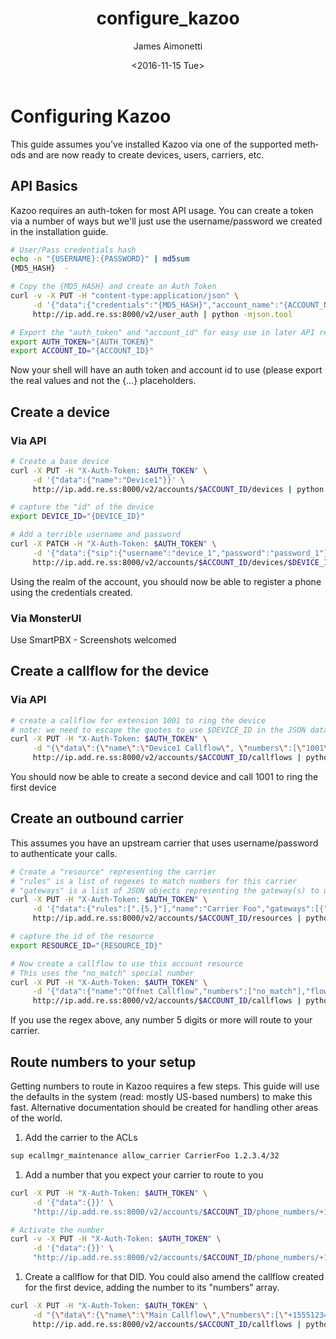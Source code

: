 #+OPTIONS: ':nil *:t -:t ::t <:t H:3 \n:nil ^:{} arch:headline
#+OPTIONS: author:t broken-links:nil c:nil creator:nil
#+OPTIONS: d:(not "LOGBOOK") date:t e:t email:nil f:t inline:t num:t
#+OPTIONS: p:nil pri:nil prop:nil stat:t tags:t tasks:t tex:t
#+OPTIONS: timestamp:t title:t toc:t todo:t |:t
#+TITLE: configure_kazoo
#+DATE: <2016-11-15 Tue>
#+AUTHOR: James Aimonetti
#+EMAIL: james@2600hz.com
#+LANGUAGE: en
#+SELECT_TAGS: export
#+EXCLUDE_TAGS: noexport
#+CREATOR: Emacs 26.0.50.2 (Org mode 9.0)

* Configuring Kazoo
This guide assumes you've installed Kazoo via one of the supported methods and are now ready to create devices, users, carriers, etc.
** API Basics
Kazoo requires an auth-token for most API usage. You can create a token via a number of ways but we'll just use the username/password we created in the installation guide.

#+BEGIN_SRC bash
# User/Pass credentials hash
echo -n "{USERNAME}:{PASSWORD}" | md5sum
{MD5_HASH}  -

# Copy the {MD5_HASH} and create an Auth Token
curl -v -X PUT -H "content-type:application/json" \
     -d '{"data":{"credentials":"{MD5_HASH}","account_name":"{ACCOUNT_NAME}"}}' \
     http://ip.add.re.ss:8000/v2/user_auth | python -mjson.tool

# Export the "auth_token" and "account_id" for easy use in later API requests
export AUTH_TOKEN="{AUTH_TOKEN}"
export ACCOUNT_ID="{ACCOUNT_ID}"
#+END_SRC

Now your shell will have an auth token and account id to use (please export the real values and not the {...} placeholders.
** Create a device
*** Via API
#+BEGIN_SRC bash
# Create a base device
curl -X PUT -H "X-Auth-Token: $AUTH_TOKEN" \
     -d '{"data":{"name":"Device1"}}' \
     http://ip.add.re.ss:8000/v2/accounts/$ACCOUNT_ID/devices | python -mjson.tool

# capture the "id" of the device
export DEVICE_ID="{DEVICE_ID}"

# Add a terrible username and password
curl -X PATCH -H "X-Auth-Token: $AUTH_TOKEN" \
     -d '{"data":{"sip":{"username":"device_1","password":"password_1"}}}' \
     http://ip.add.re.ss:8000/v2/accounts/$ACCOUNT_ID/devices/$DEVICE_ID | python -mjson.tool
#+END_SRC

Using the realm of the account, you should now be able to register a phone using the credentials created.
*** Via MonsterUI
Use SmartPBX - Screenshots welcomed
** Create a callflow for the device
*** Via API
#+BEGIN_SRC bash
# create a callflow for extension 1001 to ring the device
# note: we need to escape the quotes to use $DEVICE_ID in the JSON data
curl -X PUT -H "X-Auth-Token: $AUTH_TOKEN" \
     -d "{\"data\":{\"name\":\"Device1 Callflow\", \"numbers\":[\"1001\"], \"flow\":{\"module\":\"device\",\"data\":{\"id\":\"$DEVICE_ID\"}}}}" \
     http://ip.add.re.ss:8000/v2/accounts/$ACCOUNT_ID/callflows | python -mjson.tool
#+END_SRC

You should now be able to create a second device and call 1001 to ring the first device
** Create an outbound carrier

This assumes you have an upstream carrier that uses username/password to authenticate your calls.
#+BEGIN_SRC bash
# Create a "resource" representing the carrier
# "rules" is a list of regexes to match numbers for this carrier
# "gateways" is a list of JSON objects representing the gateway(s) to use
curl -X PUT -H "X-Auth-Token: $AUTH_TOKEN" \
     -d '{"data":{"rules":[".{5,}"],"name":"Carrier Foo","gateways":[{"realm":"sip.carrier.com","server":"sip.carrier.com","username":"your_username","password":"your_password","enabled":true}]}}' \
     http://ip.add.re.ss:8000/v2/accounts/$ACCOUNT_ID/resources | python -mjson.tool

# capture the id of the resource
export RESOURCE_ID="{RESOURCE_ID}"

# Now create a callflow to use this account resource
# This uses the "no_match" special number
curl -X PUT -H "X-Auth-Token: $AUTH_TOKEN" \
     -d '{"data":{"name":"Offnet Callflow","numbers":["no_match"],"flow":{"module":"resources","data":{"use_local_resources":true}}}}' \
     http://ip.add.re.ss:8000/v2/accounts/$ACCOUNT_ID/callflows | python -mjson.tool
#+END_SRC

If you use the regex above, any number 5 digits or more will route to your carrier.
** Route numbers to your setup
Getting numbers to route in Kazoo requires a few steps. This guide will use the defaults in the system (read: mostly US-based numbers) to make this fast. Alternative documentation should be created for handling other areas of the world.

1. Add the carrier to the ACLs
#+BEGIN_SRC bash
sup ecallmgr_maintenance allow_carrier CarrierFoo 1.2.3.4/32
#+END_SRC
2. Add a number that you expect your carrier to route to you
#+BEGIN_SRC bash
curl -X PUT -H "X-Auth-Token: $AUTH_TOKEN" \
     -d '{"data":{}}' \
     "http://ip.add.re.ss:8000/v2/accounts/$ACCOUNT_ID/phone_numbers/+15551234567" | python -mjson.tool

# Activate the number
curl -v -X PUT -H "X-Auth-Token: $AUTH_TOKEN" \
     -d '{"data":{}}' \
     "http://ip.add.re.ss:8000/v2/accounts/$ACCOUNT_ID/phone_numbers/+15551234567/activate" | python -mjson.tool
#+END_SRC
3. Create a callflow for that DID. You could also amend the callflow created for the first device, adding the number to its "numbers" array.
#+BEGIN_SRC bash
curl -X PUT -H "X-Auth-Token: $AUTH_TOKEN" \
     -d "{\"data\":{\"name\":\"Main Callflow\",\"numbers\":[\"+15551234567\"],\"flow\":{\"module\":\"device\",\"data\":{\"id\":\"$DEVICE_ID\"}}}}" \
     http://ip.add.re.ss:8000/v2/accounts/$ACCOUNT_ID/callflows | python -mjson.tool
#+END_SRC

